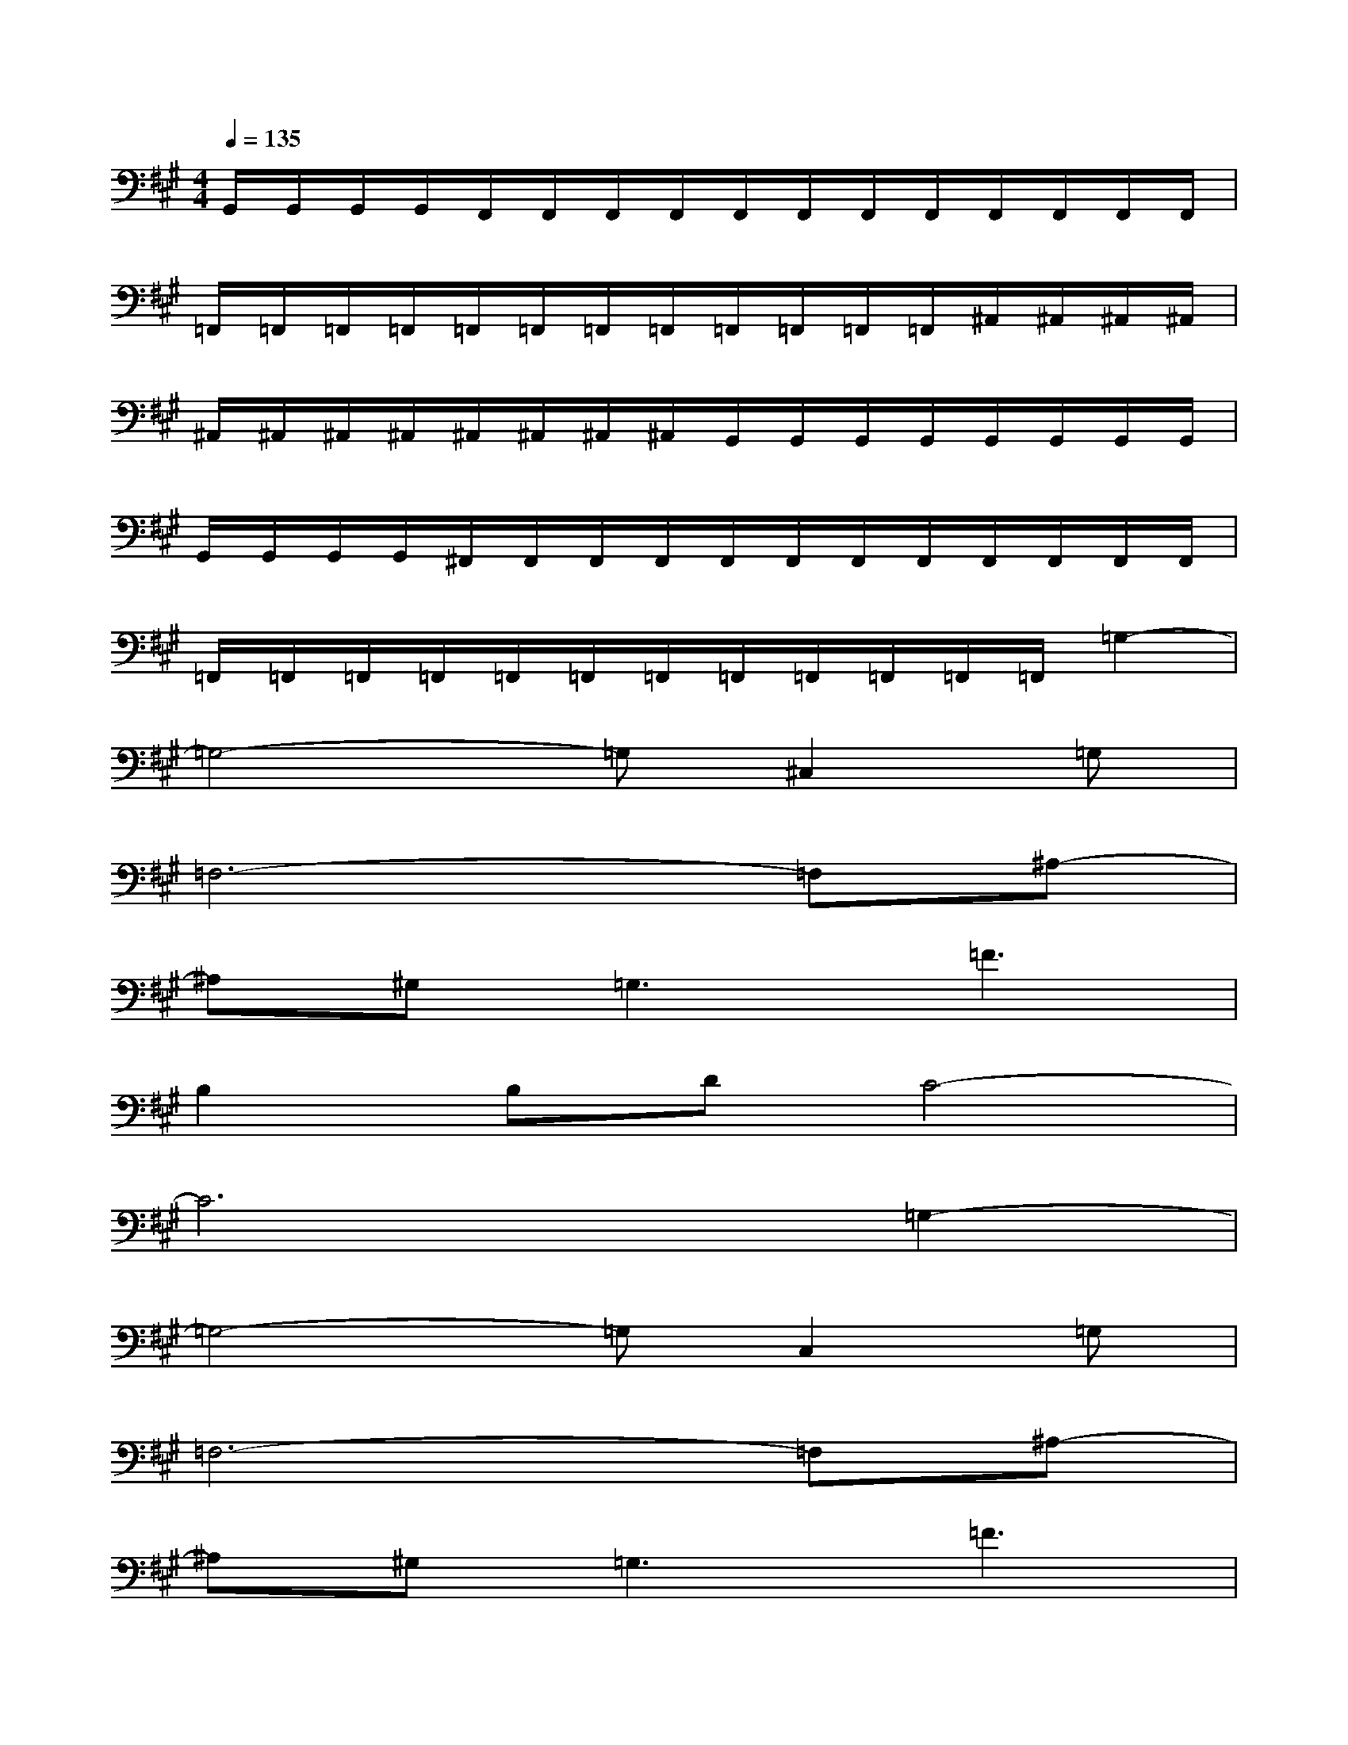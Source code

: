 X:1
T:
M:4/4
L:1/8
Q:1/4=135
K:A%3sharps
V:1
G,,/2G,,/2G,,/2G,,/2F,,/2F,,/2F,,/2F,,/2F,,/2F,,/2F,,/2F,,/2F,,/2F,,/2F,,/2F,,/2|
=F,,/2=F,,/2=F,,/2=F,,/2=F,,/2=F,,/2=F,,/2=F,,/2=F,,/2=F,,/2=F,,/2=F,,/2^A,,/2^A,,/2^A,,/2^A,,/2|
^A,,/2^A,,/2^A,,/2^A,,/2^A,,/2^A,,/2^A,,/2^A,,/2G,,/2G,,/2G,,/2G,,/2G,,/2G,,/2G,,/2G,,/2|
G,,/2G,,/2G,,/2G,,/2^F,,/2F,,/2F,,/2F,,/2F,,/2F,,/2F,,/2F,,/2F,,/2F,,/2F,,/2F,,/2|
=F,,/2=F,,/2=F,,/2=F,,/2=F,,/2=F,,/2=F,,/2=F,,/2=F,,/2=F,,/2=F,,/2=F,,/2=G,2-|
=G,4-=G,^C,2=G,|
=F,6-=F,^A,-|
^A,^G,2<=G,2=F3|
B,2B,DC4-|
C6=G,2-|
=G,4-=G,C,2=G,|
=F,6-=F,^A,-|
^A,^G,=G,3=F3|
B,2B,D[^G,4-C,4-]|
[G,8-C,8-]|
[G,4C,4][=C,4-=F,,4-]